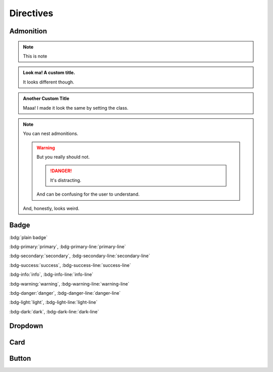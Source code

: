 Directives
==============================================================================


Admonition
------------------------------------------------------------------------------
.. note::

    This is note

.. admonition:: Look ma! A custom title.

   It looks different though.

.. admonition:: Another Custom Title
   :class: note

   Maaa! I made it look the same by setting the class.

.. note::

   You can nest admonitions.

   .. warning::

      But you really should not.

      .. danger::

         It's distracting.

      And can be confusing for the user to understand.

   And, honestly, looks weird.


Badge
------------------------------------------------------------------------------
:bdg:`plain badge`

:bdg-primary:`primary`, :bdg-primary-line:`primary-line`

:bdg-secondary:`secondary`, :bdg-secondary-line:`secondary-line`

:bdg-success:`success`, :bdg-success-line:`success-line`

:bdg-info:`info`, :bdg-info-line:`info-line`

:bdg-warning:`warning`, :bdg-warning-line:`warning-line`

:bdg-danger:`danger`, :bdg-danger-line:`danger-line`

:bdg-light:`light`, :bdg-light-line:`light-line`

:bdg-dark:`dark`, :bdg-dark-line:`dark-line`


Dropdown
------------------------------------------------------------------------------
.. dropdown::

    Dropdown content

.. dropdown:: Dropdown title

    Dropdown content

.. dropdown:: Open dropdown
    :open:

    Dropdown content


Card
------------------------------------------------------------------------------
.. card:: Card Title

    Card content

.. card:: Card Title

    Header
    ^^^
    Card content
    +++
    Footer


Button
------------------------------------------------------------------------------
.. button-link:: https://example.com

.. button-link:: https://example.com

    Button text

.. button-link:: https://example.com
    :color: primary
    :shadow:

.. button-link:: https://example.com
    :color: primary
    :outline:

.. button-link:: https://example.com
    :color: secondary
    :expand:
